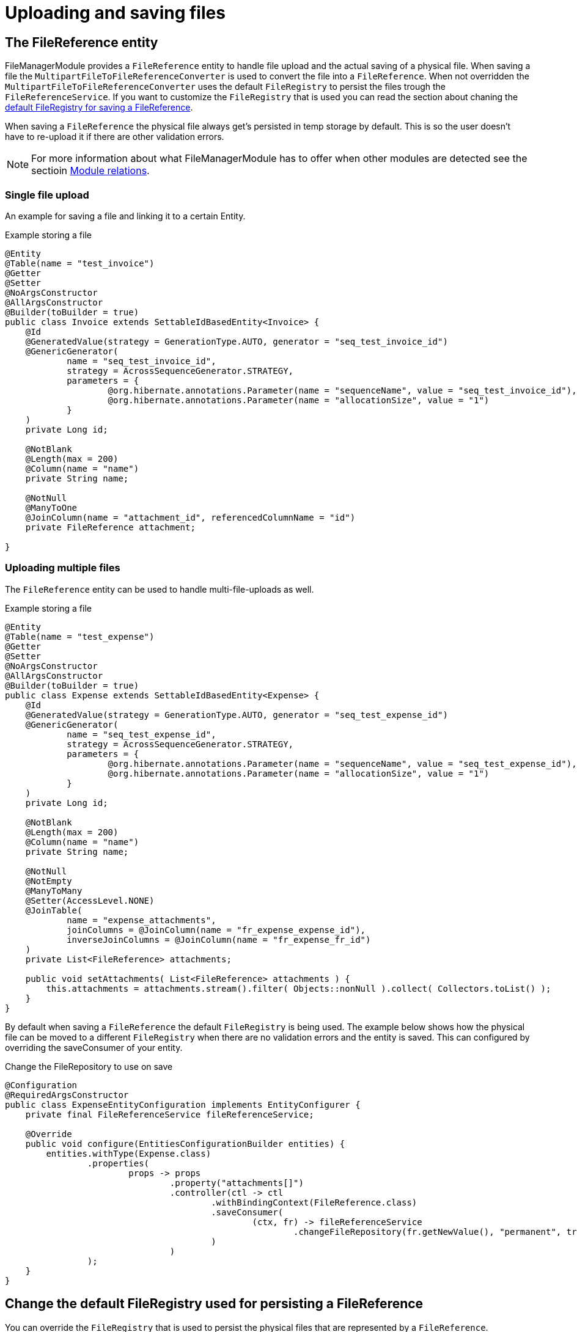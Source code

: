 = Uploading and saving files

[[file-reference]]
== The FileReference entity
FileManagerModule provides a `FileReference` entity to handle file upload and the actual saving of a physical file. When saving a file the `MultipartFileToFileReferenceConverter` is used
to convert the file into a `FileReference`. When not overridden the `MultipartFileToFileReferenceConverter` uses the default
`FileRegistry` to persist the files trough the `FileReferenceService`. If you want to customize the `FileRegistry` that is used
you can read the section about chaning the <<change-default-fileregistry, default FileRegistry for saving a FileReference>>.

When saving a `FileReference` the physical file always get's persisted in temp storage by default.
This is so the user doesn't have to re-upload it if there are other validation errors.

NOTE: For more information about what FileManagerModule has to offer when other modules are detected
 see the sectioin xref:module-relations/relations.adoc[Module relations].

=== Single file upload
An example for saving a file and linking it to a certain Entity.

.Example storing a file
[source,java,indent=0]
[subs="verbatim,quotes,attributes"]
----
@Entity
@Table(name = "test_invoice")
@Getter
@Setter
@NoArgsConstructor
@AllArgsConstructor
@Builder(toBuilder = true)
public class Invoice extends SettableIdBasedEntity<Invoice> {
    @Id
    @GeneratedValue(strategy = GenerationType.AUTO, generator = "seq_test_invoice_id")
    @GenericGenerator(
            name = "seq_test_invoice_id",
            strategy = AcrossSequenceGenerator.STRATEGY,
            parameters = {
                    @org.hibernate.annotations.Parameter(name = "sequenceName", value = "seq_test_invoice_id"),
                    @org.hibernate.annotations.Parameter(name = "allocationSize", value = "1")
            }
    )
    private Long id;

    @NotBlank
    @Length(max = 200)
    @Column(name = "name")
    private String name;

    @NotNull
    @ManyToOne
    @JoinColumn(name = "attachment_id", referencedColumnName = "id")
    private FileReference attachment;

}
----

[[file-reference-multiple]]
=== Uploading multiple files
The `FileReference` entity can be used to handle multi-file-uploads as well.

.Example storing a file
[source,java,indent=0]
[subs="verbatim,quotes,attributes"]
----
@Entity
@Table(name = "test_expense")
@Getter
@Setter
@NoArgsConstructor
@AllArgsConstructor
@Builder(toBuilder = true)
public class Expense extends SettableIdBasedEntity<Expense> {
    @Id
    @GeneratedValue(strategy = GenerationType.AUTO, generator = "seq_test_expense_id")
    @GenericGenerator(
            name = "seq_test_expense_id",
            strategy = AcrossSequenceGenerator.STRATEGY,
            parameters = {
                    @org.hibernate.annotations.Parameter(name = "sequenceName", value = "seq_test_expense_id"),
                    @org.hibernate.annotations.Parameter(name = "allocationSize", value = "1")
            }
    )
    private Long id;

    @NotBlank
    @Length(max = 200)
    @Column(name = "name")
    private String name;

    @NotNull
    @NotEmpty
    @ManyToMany
    @Setter(AccessLevel.NONE)
    @JoinTable(
            name = "expense_attachments",
            joinColumns = @JoinColumn(name = "fr_expense_expense_id"),
            inverseJoinColumns = @JoinColumn(name = "fr_expense_fr_id")
    )
    private List<FileReference> attachments;

    public void setAttachments( List<FileReference> attachments ) {
        this.attachments = attachments.stream().filter( Objects::nonNull ).collect( Collectors.toList() );
    }
}
----

By default when saving a `FileReference` the default `FileRegistry` is being used.
The example below shows how the physical file can be moved to a different `FileRegistry` when there are
no validation errors and the entity is saved. This can configured by overriding the saveConsumer of your
entity.

.Change the FileRepository to use on save
[source,java,indent=0]
[subs="verbatim,quotes,attributes"]
----
@Configuration
@RequiredArgsConstructor
public class ExpenseEntityConfiguration implements EntityConfigurer {
    private final FileReferenceService fileReferenceService;

    @Override
    public void configure(EntitiesConfigurationBuilder entities) {
        entities.withType(Expense.class)
                .properties(
                        props -> props
                                .property("attachments[]")
                                .controller(ctl -> ctl
                                        .withBindingContext(FileReference.class)
                                        .saveConsumer(
                                                (ctx, fr) -> fileReferenceService
                                                        .changeFileRepository(fr.getNewValue(), "permanent", true)
                                        )
                                )
                );
    }
}
----

[[change-default-fileregistry]]
== Change the default FileRegistry used for persisting a FileReference
You can override the `FileRegistry` that is used to persist the physical files that are represented by
a `FileReference`.

.Change the FileRegistry that will be used when saving a FileReference
[source,java,indent=0]
[subs="verbatim,quotes,attributes"]
----
@Configuration
public class DefaultFileReferenceFileRepository {

    @Autowired
    public void changeDefaultFileRegistryForFileReferences(MultipartFileToFileReferenceConverter multipartFileToFileReferenceConverter) {
        multipartFileToFileReferenceConverter.setRepositoryId("demo");
    }
}
----


[[file-reference-properties]]
== FileReferenceProperties
Before a `FileReference` get's persisted a `FileReferenceCreationEvent` is emitted that can be used to modify the newly created
file. It provides a way to configure additional properties through `FileReferenceProperties`. Theses properties can be used to store
metadata about the file that was uploaded.

.Add FileReferenceProperties to a FileReference
[source,java,indent=0]
[subs="verbatim,quotes,attributes"]
----
@Configuration
@RequiredArgsConstructor
public class CustomFileRegistryConfiguration {
    private final FileReferencePropertiesService fileReferencePropertiesService;

    @EventListener()
    public void fileReferenceSaved(FileReferenceCreationEvent fileReferenceCreationEvent) {
        FileReferenceProperties properties = fileReferenceCreationEvent.getFileReferenceProperties();
        properties.put("customProperty", "value");
    }
}
----

The `FileReferenceService` will save the `FileReferenceProperties` together with the `FileReference`